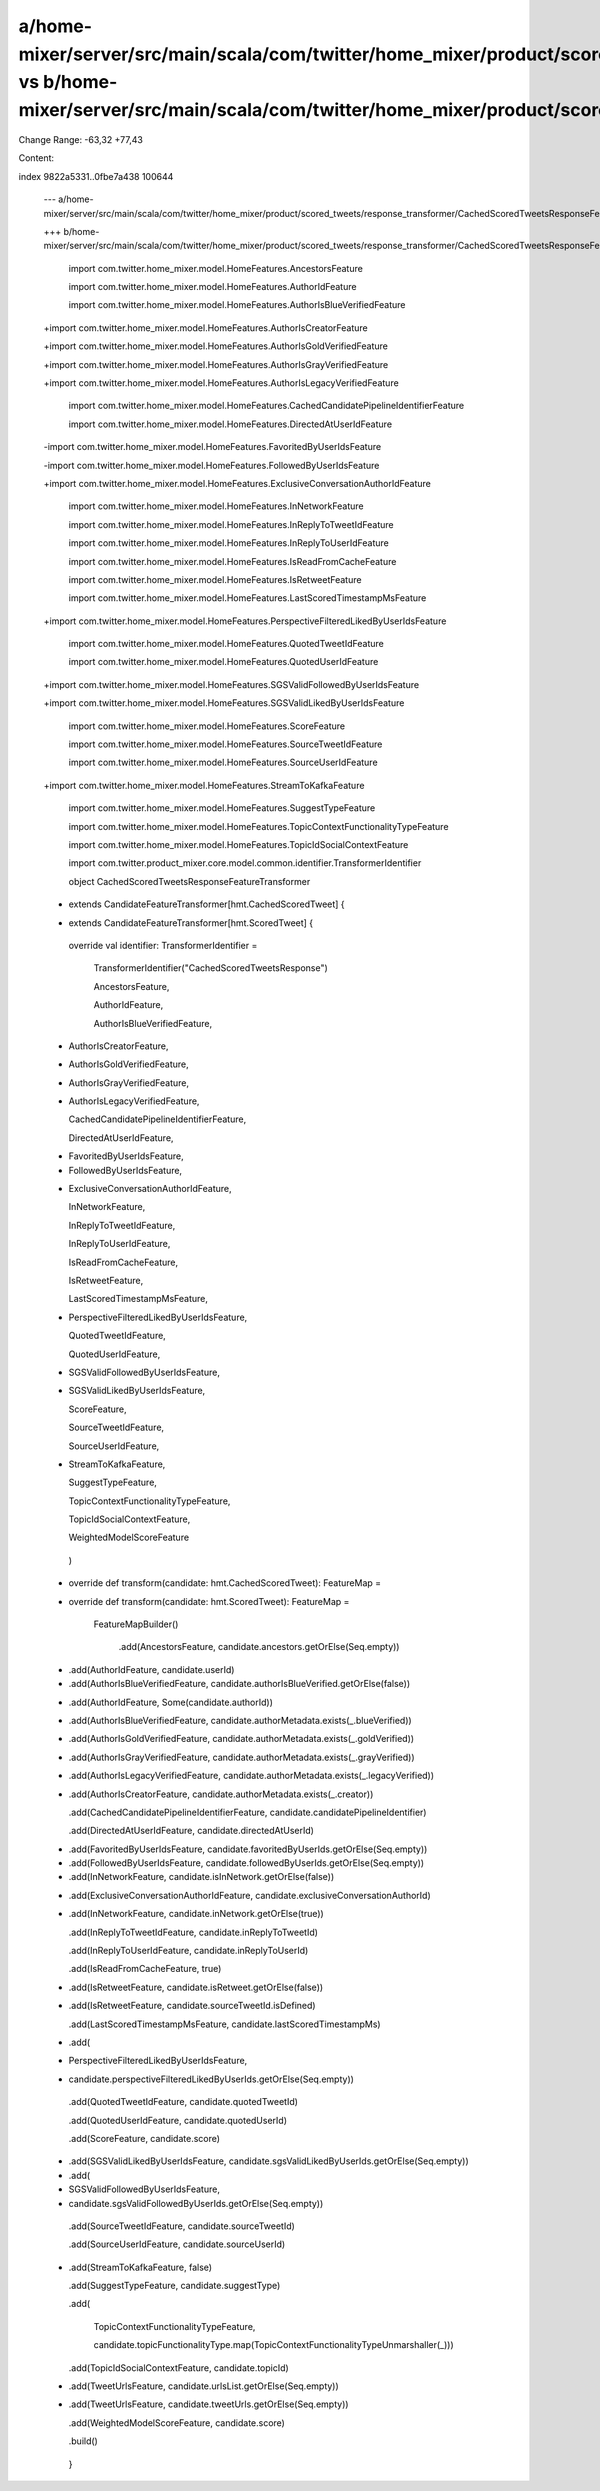 a/home-mixer/server/src/main/scala/com/twitter/home_mixer/product/scored_tweets/response_transformer/CachedScoredTweetsResponseFeatureTransformer.scala vs b/home-mixer/server/src/main/scala/com/twitter/home_mixer/product/scored_tweets/response_transformer/CachedScoredTweetsResponseFeatureTransformer.scala
==================================================

Change Range: -63,32 +77,43

Content:

::

index 9822a5331..0fbe7a438 100644
  
  --- a/home-mixer/server/src/main/scala/com/twitter/home_mixer/product/scored_tweets/response_transformer/CachedScoredTweetsResponseFeatureTransformer.scala
  
  +++ b/home-mixer/server/src/main/scala/com/twitter/home_mixer/product/scored_tweets/response_transformer/CachedScoredTweetsResponseFeatureTransformer.scala
  
   import com.twitter.home_mixer.model.HomeFeatures.AncestorsFeature
  
   import com.twitter.home_mixer.model.HomeFeatures.AuthorIdFeature
  
   import com.twitter.home_mixer.model.HomeFeatures.AuthorIsBlueVerifiedFeature
  
  +import com.twitter.home_mixer.model.HomeFeatures.AuthorIsCreatorFeature
  
  +import com.twitter.home_mixer.model.HomeFeatures.AuthorIsGoldVerifiedFeature
  
  +import com.twitter.home_mixer.model.HomeFeatures.AuthorIsGrayVerifiedFeature
  
  +import com.twitter.home_mixer.model.HomeFeatures.AuthorIsLegacyVerifiedFeature
  
   import com.twitter.home_mixer.model.HomeFeatures.CachedCandidatePipelineIdentifierFeature
  
   import com.twitter.home_mixer.model.HomeFeatures.DirectedAtUserIdFeature
  
  -import com.twitter.home_mixer.model.HomeFeatures.FavoritedByUserIdsFeature
  
  -import com.twitter.home_mixer.model.HomeFeatures.FollowedByUserIdsFeature
  
  +import com.twitter.home_mixer.model.HomeFeatures.ExclusiveConversationAuthorIdFeature
  
   import com.twitter.home_mixer.model.HomeFeatures.InNetworkFeature
  
   import com.twitter.home_mixer.model.HomeFeatures.InReplyToTweetIdFeature
  
   import com.twitter.home_mixer.model.HomeFeatures.InReplyToUserIdFeature
  
   import com.twitter.home_mixer.model.HomeFeatures.IsReadFromCacheFeature
  
   import com.twitter.home_mixer.model.HomeFeatures.IsRetweetFeature
  
   import com.twitter.home_mixer.model.HomeFeatures.LastScoredTimestampMsFeature
  
  +import com.twitter.home_mixer.model.HomeFeatures.PerspectiveFilteredLikedByUserIdsFeature
  
   import com.twitter.home_mixer.model.HomeFeatures.QuotedTweetIdFeature
  
   import com.twitter.home_mixer.model.HomeFeatures.QuotedUserIdFeature
  
  +import com.twitter.home_mixer.model.HomeFeatures.SGSValidFollowedByUserIdsFeature
  
  +import com.twitter.home_mixer.model.HomeFeatures.SGSValidLikedByUserIdsFeature
  
   import com.twitter.home_mixer.model.HomeFeatures.ScoreFeature
  
   import com.twitter.home_mixer.model.HomeFeatures.SourceTweetIdFeature
  
   import com.twitter.home_mixer.model.HomeFeatures.SourceUserIdFeature
  
  +import com.twitter.home_mixer.model.HomeFeatures.StreamToKafkaFeature
  
   import com.twitter.home_mixer.model.HomeFeatures.SuggestTypeFeature
  
   import com.twitter.home_mixer.model.HomeFeatures.TopicContextFunctionalityTypeFeature
  
   import com.twitter.home_mixer.model.HomeFeatures.TopicIdSocialContextFeature
  
   import com.twitter.product_mixer.core.model.common.identifier.TransformerIdentifier
  
   
  
   object CachedScoredTweetsResponseFeatureTransformer
  
  -    extends CandidateFeatureTransformer[hmt.CachedScoredTweet] {
  
  +    extends CandidateFeatureTransformer[hmt.ScoredTweet] {
  
   
  
     override val identifier: TransformerIdentifier =
  
       TransformerIdentifier("CachedScoredTweetsResponse")
  
       AncestorsFeature,
  
       AuthorIdFeature,
  
       AuthorIsBlueVerifiedFeature,
  
  +    AuthorIsCreatorFeature,
  
  +    AuthorIsGoldVerifiedFeature,
  
  +    AuthorIsGrayVerifiedFeature,
  
  +    AuthorIsLegacyVerifiedFeature,
  
       CachedCandidatePipelineIdentifierFeature,
  
       DirectedAtUserIdFeature,
  
  -    FavoritedByUserIdsFeature,
  
  -    FollowedByUserIdsFeature,
  
  +    ExclusiveConversationAuthorIdFeature,
  
       InNetworkFeature,
  
       InReplyToTweetIdFeature,
  
       InReplyToUserIdFeature,
  
       IsReadFromCacheFeature,
  
       IsRetweetFeature,
  
       LastScoredTimestampMsFeature,
  
  +    PerspectiveFilteredLikedByUserIdsFeature,
  
       QuotedTweetIdFeature,
  
       QuotedUserIdFeature,
  
  +    SGSValidFollowedByUserIdsFeature,
  
  +    SGSValidLikedByUserIdsFeature,
  
       ScoreFeature,
  
       SourceTweetIdFeature,
  
       SourceUserIdFeature,
  
  +    StreamToKafkaFeature,
  
       SuggestTypeFeature,
  
       TopicContextFunctionalityTypeFeature,
  
       TopicIdSocialContextFeature,
  
       WeightedModelScoreFeature
  
     )
  
   
  
  -  override def transform(candidate: hmt.CachedScoredTweet): FeatureMap =
  
  +  override def transform(candidate: hmt.ScoredTweet): FeatureMap =
  
       FeatureMapBuilder()
  
         .add(AncestorsFeature, candidate.ancestors.getOrElse(Seq.empty))
  
  -      .add(AuthorIdFeature, candidate.userId)
  
  -      .add(AuthorIsBlueVerifiedFeature, candidate.authorIsBlueVerified.getOrElse(false))
  
  +      .add(AuthorIdFeature, Some(candidate.authorId))
  
  +      .add(AuthorIsBlueVerifiedFeature, candidate.authorMetadata.exists(_.blueVerified))
  
  +      .add(AuthorIsGoldVerifiedFeature, candidate.authorMetadata.exists(_.goldVerified))
  
  +      .add(AuthorIsGrayVerifiedFeature, candidate.authorMetadata.exists(_.grayVerified))
  
  +      .add(AuthorIsLegacyVerifiedFeature, candidate.authorMetadata.exists(_.legacyVerified))
  
  +      .add(AuthorIsCreatorFeature, candidate.authorMetadata.exists(_.creator))
  
         .add(CachedCandidatePipelineIdentifierFeature, candidate.candidatePipelineIdentifier)
  
         .add(DirectedAtUserIdFeature, candidate.directedAtUserId)
  
  -      .add(FavoritedByUserIdsFeature, candidate.favoritedByUserIds.getOrElse(Seq.empty))
  
  -      .add(FollowedByUserIdsFeature, candidate.followedByUserIds.getOrElse(Seq.empty))
  
  -      .add(InNetworkFeature, candidate.isInNetwork.getOrElse(false))
  
  +      .add(ExclusiveConversationAuthorIdFeature, candidate.exclusiveConversationAuthorId)
  
  +      .add(InNetworkFeature, candidate.inNetwork.getOrElse(true))
  
         .add(InReplyToTweetIdFeature, candidate.inReplyToTweetId)
  
         .add(InReplyToUserIdFeature, candidate.inReplyToUserId)
  
         .add(IsReadFromCacheFeature, true)
  
  -      .add(IsRetweetFeature, candidate.isRetweet.getOrElse(false))
  
  +      .add(IsRetweetFeature, candidate.sourceTweetId.isDefined)
  
         .add(LastScoredTimestampMsFeature, candidate.lastScoredTimestampMs)
  
  +      .add(
  
  +        PerspectiveFilteredLikedByUserIdsFeature,
  
  +        candidate.perspectiveFilteredLikedByUserIds.getOrElse(Seq.empty))
  
         .add(QuotedTweetIdFeature, candidate.quotedTweetId)
  
         .add(QuotedUserIdFeature, candidate.quotedUserId)
  
         .add(ScoreFeature, candidate.score)
  
  +      .add(SGSValidLikedByUserIdsFeature, candidate.sgsValidLikedByUserIds.getOrElse(Seq.empty))
  
  +      .add(
  
  +        SGSValidFollowedByUserIdsFeature,
  
  +        candidate.sgsValidFollowedByUserIds.getOrElse(Seq.empty))
  
         .add(SourceTweetIdFeature, candidate.sourceTweetId)
  
         .add(SourceUserIdFeature, candidate.sourceUserId)
  
  +      .add(StreamToKafkaFeature, false)
  
         .add(SuggestTypeFeature, candidate.suggestType)
  
         .add(
  
           TopicContextFunctionalityTypeFeature,
  
           candidate.topicFunctionalityType.map(TopicContextFunctionalityTypeUnmarshaller(_)))
  
         .add(TopicIdSocialContextFeature, candidate.topicId)
  
  -      .add(TweetUrlsFeature, candidate.urlsList.getOrElse(Seq.empty))
  
  +      .add(TweetUrlsFeature, candidate.tweetUrls.getOrElse(Seq.empty))
  
         .add(WeightedModelScoreFeature, candidate.score)
  
         .build()
  
   }
  
